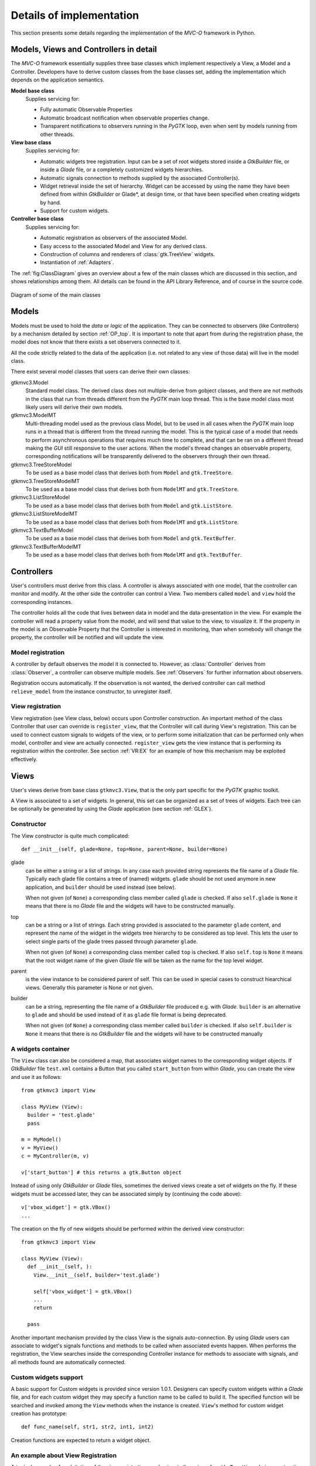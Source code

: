 Details of implementation
=========================

This section presents some details regarding the implementation of the
*MVC-O* framework in Python.

Models, Views and Controllers in detail
---------------------------------------

The *MVC-O* framework essentially supplies three base classes which
implement respectively a View, a Model and a Controller. Developers
have to derive custom classes from the base classes set, adding the
implementation which depends on the application semantics.

**Model base class**
   Supplies servicing for:

   * Fully automatic Observable Properties 

   * Automatic broadcast notification when observable properties
     change.

   * Transparent notifications to observers running in the *PyGTK*
     loop, even when sent by models running from other threads.

**View base class**
   Supplies servicing for:

   * Automatic widgets tree registration. Input can be a set of
     root widgets stored inside a *GtkBuilder* file, or inside a
     *Glade* file, or a completely customized widgets hierarchies.
   * Automatic signals connection to methods supplied by the
     associated Controller(s).
   * Widget retrieval inside the set of hierarchy. Widget can be
     accessed by using the name they have been defined from within
     *GtkBuilder* or Glade*, at design time, or that have been
     specified when creating widgets by hand.
   * Support for custom widgets.

**Controller base class**
   Supplies servicing for:

   * Automatic registration as observers of the associated Model.
   * Easy access to the associated Model and View for any derived
     class.
   * Construction of columns and renderers of
     :class:`gtk.TreeView` widgets.
   * Instantiation of :ref:`Adapters`.


The :ref:`fig:ClassDiagram` gives an overview about a few of the main
classes which are discussed in this section, and shows relationships
among them. All details can be found in the API Library Reference, and
of course in the source code.

.. _fig:ClassDiagram:

.. figure:: images/main_classes.png
   :width: 22 cm
   :align: center

   Diagram of some of the main classes


.. _MODELS:

Models
------

Models must be used to hold the *data* or *logic* of the
application. They can be connected to observers (like Controllers) by
a mechanism detailed by section :ref:`OP_top`.  It is important to note
that apart from during the registration phase, the model does not know
that there exists a set observers connected to it.

All the code strictly related to the data of the application (i.e. not
related to any view of those data) will live in the model class. 

There exist several model classes that users can derive their own
classes:

gtkmvc3.Model
   Standard model class. The derived class does not
   multiple-derive from gobject classes, and there are not methods in
   the class that run from threads different from the *PyGTK* main loop
   thread. This is the base model class most likely users will derive
   their own models.
 
gtkmvc3.ModelMT
   Multi-threading model used as the previous
   class Model, but to be used in all cases when the *PyGTK* main loop
   runs in a thread that is different from the thread running the
   model. This is the typical case of a model that needs to perform
   asynchronous operations that requires much time to complete, and
   that can be ran on a different thread making the *GUI* still
   responsive to the user actions. When the model's thread changes an
   observable property, corresponding notifications will be
   transparently delivered to the observers through their own thread.
 
gtkmvc3.TreeStoreModel
   To be used as a base model class that
   derives both from ``Model`` and ``gtk.TreeStore``.
 
gtkmvc3.TreeStoreModelMT
   To be used as a base model class that
   derives both from ``ModelMT`` and ``gtk.TreeStore``.
 
gtkmvc3.ListStoreModel
   To be used as a base model class that
   derives both from ``Model`` and ``gtk.ListStore``.
 
gtkmvc3.ListStoreModelMT
   To be used as a base model class that
   derives both from ``ModelMT`` and ``gtk.ListStore``. 
 
gtkmvc3.TextBufferModel
   To be used as a base model class that
   derives both from ``Model`` and ``gtk.TextBuffer``.
 
gtkmvc3.TextBufferModelMT
   To be used as a base model class that
   derives both from ``ModelMT`` and ``gtk.TextBuffer``.


.. _CONTROLLERS:

Controllers
-----------

User's controllers must derive from this class. A controller is
always associated with one model, that the controller can
monitor and modify. At the other side the controller can control a
View.  Two members called ``model`` and ``view`` hold the
corresponding instances.

The controller holds all the code that lives between data in model and
the data-presentation in the view. For example the controller will
read a property value from the model, and will send that value to the
view, to visualize it.  If the property in the model is an Observable
Property that the Controller is interested in monitoring, than when
somebody will change the property, the controller will be notified and
will update the view.


Model registration
^^^^^^^^^^^^^^^^^^

A controller by default observes the model it is connected
to. However, as :class:`Controller` derives from :class:`Observer`, a
controller can observe multiple models. See :ref:`Observers` for
further information about observers.

Registration occurs automatically. If the observation is not wanted,
the derived controller can call method ``relieve_model`` from the
instance constructor, to unregister itself.


.. _VR:D:

View registration
^^^^^^^^^^^^^^^^^

View registration (see View class, below) occurs upon Controller
construction. An important method of the class Controller that user
can override is ``register_view``, that the Controller will
call during View's registration. This can be used to connect custom
signals to widgets of the view, or to perform some initialization
that can be performed only when model, controller and view are
actually connected.  ``register_view`` gets the view
instance that is performing its registration within the
controller. See section :ref:`VR:EX` for an example of how this
mechanism may be exploited effectively.

Views
-----

User's views derive from base class ``gtkmvc3.View``, that is
the only part specific for the *PyGTK* graphic toolkit.

A View is associated to a set of widgets. In general, this set
can be organized as a set of trees of widgets. Each tree can be
optionally be generated by using the *Glade* application 
(see section :ref:`GLEX`). 


Constructor
^^^^^^^^^^^

The View constructor is quite much complicated: ::

 def __init__(self, glade=None, top=None, parent=None, builder=None)


glade
   can be either a string or a list of strings. In any case each
   provided string represents the file name of a *Glade*
   file. Typically each glade file contains a tree of (named)
   widgets.  ``glade`` should be not used anymore in new
   application, and ``builder`` should be used instead (see below).
    
   When not given (of ``None``) a corresponding class member
   called ``glade`` is checked. If also ``self.glade``
   is ``None`` it means that there is no *Glade* file and the
   widgets will have to be constructed manually.
  
top
   can be a string or a list of strings.  Each string
   provided is associated to the parameter ``glade`` content,
   and represent the name of the widget in the widgets tree
   hierarchy to be considered as top level. This lets the user to
   select single parts of the glade trees passed through parameter
   ``glade``.
 
   When not given (of ``None``) a corresponding class member
   called ``top`` is checked. If also ``self.top`` is
   ``None`` it means that the root widget name of the given
   *Glade* file will be taken as the name for the top level widget.

parent
   is the view instance to be considered parent of
   self. This can be used in special cases to construct hiearchical
   views. Generally this parameter is None or not given.

builder
   can be a string, representing the file name of a *GtkBuilder*
   file produced e.g. with *Glade*. ``builder`` is an alternative
   to ``glade`` and should be used instead of it as ``glade`` file
   format is being deprecated.

   When not given (of ``None``) a corresponding class member
   called ``builder`` is checked. If also ``self.builder``
   is ``None`` it means that there is no *GtkBuilder* file and the
   widgets will have to be constructed manually

.. _VIEW:MANUAL:

A widgets container
^^^^^^^^^^^^^^^^^^^

The ``View`` class can also be considered a map, that associates
widget names to the corresponding widget objects. If *GtkBuilder*
file ``test.xml`` contains a Button that you called
``start_button`` from within *Glade*, you can create the view and
use it as follows: ::

 from gtkmvc3 import View
 
 class MyView (View):
   builder = 'test.glade'
   pass 
 
 m = MyModel()
 v = MyView()
 c = MyController(m, v)
 
 v['start_button'] # this returns a gtk.Button object


Instead of using only *GtkBuilder* or *Glade* files, sometimes the
derived views create a set of widgets on the fly. If these widgets
must be accessed later, they can be associated simply by
(continuing the code above): ::

 v['vbox_widget'] = gtk.VBox()
 ...

The creation on the fly of new widgets should be performed within
the derived view constructor: ::


 from gtkmvc3 import View
 
 class MyView (View):
   def __init__(self, ):
     View.__init__(self, builder='test.glade')
 
     self['vbox_widget'] = gtk.VBox()
     ...
     return
 
   pass 



Another important mechanism provided by the class View is the signals
auto-connection. By using *Glade* users can associate to widget's
signals functions and methods to be called when associated events
happen. When performs the registration, the View searches inside the
corresponding Controller instance for methods to associate with
signals, and all methods found are automatically connected.


Custom widgets support
^^^^^^^^^^^^^^^^^^^^^^

A basic support for Custom widgets is provided since version 1.0.1.
Designers can specify custom widgets within a *Glade* file, and for
each custom widget they may specify a function name to be called to
build it. The specified function will be searched and invoked among
the ``View`` methods when the instance is
created. ``View``'s method for custom widget creation
has prototype: ::

 def func_name(self, str1, str2, int1, int2)

Creation functions are expected to return a widget object.

.. _VR:EX:

An example about View Registration
^^^^^^^^^^^^^^^^^^^^^^^^^^^^^^^^^^

A typical example of exploitation of the view registration mechanism
is the setup of a ``gtk.TreeView`` chain: construction of
``TreeView``, ``TreeViewColumn``,
``CellRenderers``, connection to the ``TreeModel``, etc.
As *Glade* does not provide a full support for these widgets, and as
the ``TreeModel`` lives in the model-side of the application,
their construction cannot occur within the View, but must be performed
within the Controller, that knows both the view and model sides. The
right time when this construction has to occur is the view
registration.

The idea is to have a ``TreeView`` showing an integer and a
string in two separated columns from a ``gtk.ListStore``.

Now suppose you created a project in *Glade* that contains a window,
some menus and other accessories, and a ``TreeView`` whose
properties are set in *Glade* in a comfortable manner (see figure
:ref:`fig:VR`).

.. _fig:VR:

.. figure:: images/treeview.png
   :width: 15 cm
   :align: center

   Designing a ``TreeView`` by means of *Glade*

In the example, the ``TreeView`` has been called
``tv_main``, and after View creation the widget will be
available with that name. ::

 from gtkmvc3 import View
 
 class MyView (View):
   def __init__(self):
     View.__init__(self, 'test.glade')
     #...
     return
   pass 


The ``ListStore`` is of course not contained in the view, but
it is created and stored in the Model. If the model had to be also a
``ListStore`` (i.e.  derived from it) ``MyModel`` had to
derive from ``gtkmvc3.ListStoreModel`` instead of
``Model``. To keep things easier, Has--A relationship is
chosen. ::

 from gtkmvc3 import Model
 import gtk
 import gobject
 
 class MyModel (Model):
   def __init__(self):
     Model.__init__(self)
 
     self.list = gtk.ListStore(gobject.TYPE_INT, gobject.TYPE_STRING)
     return
   pass 

The controller has the responsibility of connecting the
``TreeView`` and the ``ListStore``, and it creates
columns and renderers as well. Construction must occur after View has
been created. More precisely, the ideal time is during
view-registration. ::

 from gtkmvc3 import Controller
 import gtk

 class MyCtrl (Controller):
 
   def register_view(self, view):
     tv = self.view['tv_main']    
     tv.set_model(self.model.list) # sets the model
 
     # creates the columns
     cell = gtk.CellRendererText()
     col = gtk.TreeViewColumn('Int', cell, text=0)
     tv.append_column(col)
 
     cell = gtk.CellRendererText()
     col = gtk.TreeViewColumn('String', cell, text=1)
     tv.append_column(col)
 
     # registers any treeview-related signals...
     return
 
   pass # end of class 

